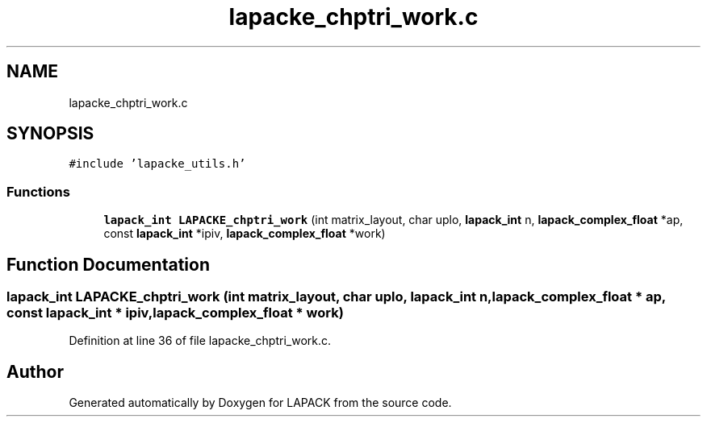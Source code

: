 .TH "lapacke_chptri_work.c" 3 "Tue Nov 14 2017" "Version 3.8.0" "LAPACK" \" -*- nroff -*-
.ad l
.nh
.SH NAME
lapacke_chptri_work.c
.SH SYNOPSIS
.br
.PP
\fC#include 'lapacke_utils\&.h'\fP
.br

.SS "Functions"

.in +1c
.ti -1c
.RI "\fBlapack_int\fP \fBLAPACKE_chptri_work\fP (int matrix_layout, char uplo, \fBlapack_int\fP n, \fBlapack_complex_float\fP *ap, const \fBlapack_int\fP *ipiv, \fBlapack_complex_float\fP *work)"
.br
.in -1c
.SH "Function Documentation"
.PP 
.SS "\fBlapack_int\fP LAPACKE_chptri_work (int matrix_layout, char uplo, \fBlapack_int\fP n, \fBlapack_complex_float\fP * ap, const \fBlapack_int\fP * ipiv, \fBlapack_complex_float\fP * work)"

.PP
Definition at line 36 of file lapacke_chptri_work\&.c\&.
.SH "Author"
.PP 
Generated automatically by Doxygen for LAPACK from the source code\&.
